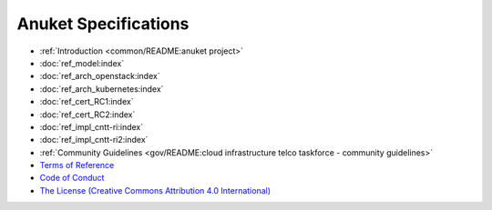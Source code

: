 Anuket Specifications
=====================

-  :ref:`Introduction <common/README:anuket project>`
-  :doc:`ref_model:index`
-  :doc:`ref_arch_openstack:index`
-  :doc:`ref_arch_kubernetes:index`
-  :doc:`ref_cert_RC1:index`
-  :doc:`ref_cert_RC2:index`
-  :doc:`ref_impl_cntt-ri:index`
-  :doc:`ref_impl_cntt-ri2:index`
-  :ref:`Community Guidelines <gov/README:cloud infrastructure telco taskforce - community guidelines>`
- `Terms of Reference <GSMA_CNTT_Terms_of_Reference.pdf>`_
- `Code of Conduct <CODE_OF_CONDUCT.md>`_
- `The License (Creative Commons Attribution 4.0 International) <https://creativecommons.org/licenses/by/4.0/legalcode>`_
